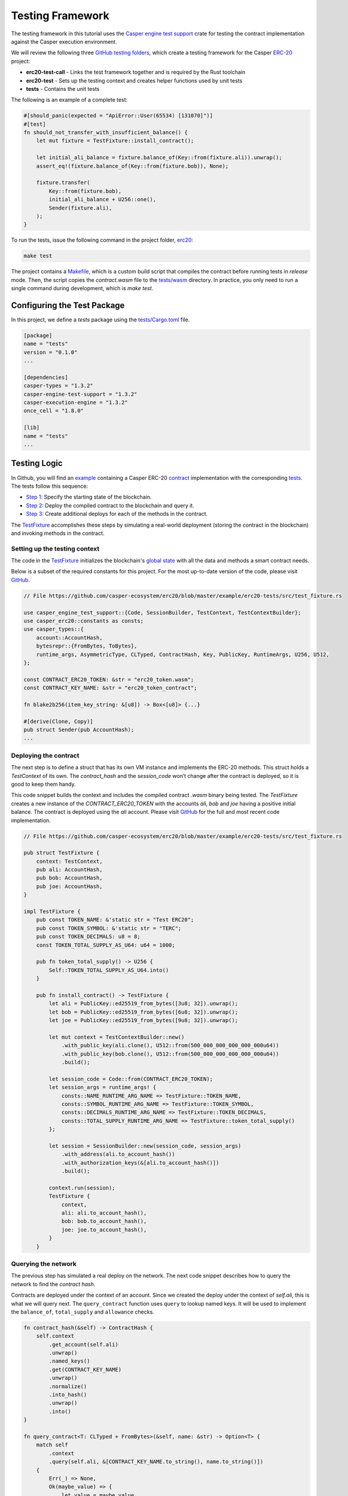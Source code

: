 
Testing Framework
=================

The testing framework in this tutorial uses the `Casper engine test support <https://crates.io/crates/casper-engine-test-support>`_ crate for testing the contract implementation against the Casper execution environment. 

We will review the following three `GitHub testing folders <https://github.com/casper-ecosystem/erc20/tree/master/testing>`_, which create a testing framework for the Casper `ERC-20 <https://github.com/casper-ecosystem/erc20>`_ project:

* **erc20-test-call** -  Links the test framework together and is required by the Rust toolchain
* **erc20-test** - Sets up the testing context and creates helper functions used by unit tests
* **tests** - Contains the unit tests
 
The following is an example of a complete test:

.. code-block:: rust

    #[should_panic(expected = "ApiError::User(65534) [131070]")]
    #[test]
    fn should_not_transfer_with_insufficient_balance() {
        let mut fixture = TestFixture::install_contract();

        let initial_ali_balance = fixture.balance_of(Key::from(fixture.ali)).unwrap();
        assert_eq!(fixture.balance_of(Key::from(fixture.bob)), None);

        fixture.transfer(
            Key::from(fixture.bob),
            initial_ali_balance + U256::one(),
            Sender(fixture.ali),
        );
    }

To run the tests, issue the following command in the project folder, `erc20 <https://github.com/casper-ecosystem/erc20>`_:

.. code-block:: bash

    make test

The project contains a `Makefile <https://github.com/casper-ecosystem/erc20/blob/master/Makefile>`_, which is a custom build script that compiles the contract before running tests in *release* mode. Then, the script copies the `contract.wasm` file to the `tests/wasm <https://github.com/casper-ecosystem/erc20/tree/master/testing/tests/wasm>`_ directory. In practice, you only need to run a single command during development, which is *make test*.


Configuring the Test Package
------------------------------

In this project, we define a `tests` package using the `tests/Cargo.toml <https://github.com/casper-ecosystem/erc20/blob/master/testing/tests/Cargo.toml>`_ file.

.. code-block:: toml

    [package]
    name = "tests"
    version = "0.1.0"
    ...

    [dependencies]
    casper-types = "1.3.2"
    casper-engine-test-support = "1.3.2"
    casper-execution-engine = "1.3.2"
    once_cell = "1.8.0"

    [lib]
    name = "tests"
    ...

Testing Logic
-------------

In Github, you will find an `example <https://github.com/casper-ecosystem/erc20/tree/master/example>`_ containing a Casper ERC-20 `contract <https://github.com/casper-ecosystem/erc20/blob/master/example/erc20-token/src/main.rs>`_ implementation with the corresponding `tests <https://github.com/casper-ecosystem/erc20/tree/master/example/erc20-tests/src>`_. The tests follow this sequence:

* `Step 1 <#setting-up-the-testing-context>`_: Specify the starting state of the blockchain.
* `Step 2 <#deploying-the-contract>`_: Deploy the compiled contract to the blockchain and query it.
* `Step 3 <#invoking-contract-methods>`_: Create additional deploys for each of the methods in the contract. 

The `TestFixture <https://github.com/casper-ecosystem/erc20/blob/master/example/erc20-tests/src/test_fixture.rs>`_ accomplishes these steps by simulating a real-world deployment (storing the contract in the blockchain) and invoking methods in the contract.

Setting up the testing context
^^^^^^^^^^^^^^^^^^^^^^^^^^^^^^

The code in the `TestFixture <https://github.com/casper-ecosystem/erc20/blob/master/example/erc20-tests/src/test_fixture.rs>`_ initializes the blockchain's `global state <https://docs.casperlabs.io/en/latest/glossary/G.html#global-state>`_ with all the data and methods a smart contract needs.  

Below is a subset of the required constants for this project. For the most up-to-date version of the code, please visit `GitHub <https://github.com/casper-ecosystem/erc20>`_.

.. code-block:: rust

    // File https://github.com/casper-ecosystem/erc20/blob/master/example/erc20-tests/src/test_fixture.rs

    use casper_engine_test_support::{Code, SessionBuilder, TestContext, TestContextBuilder};
    use casper_erc20::constants as consts;
    use casper_types::{
        account::AccountHash,
        bytesrepr::{FromBytes, ToBytes},
        runtime_args, AsymmetricType, CLTyped, ContractHash, Key, PublicKey, RuntimeArgs, U256, U512,
    };

    const CONTRACT_ERC20_TOKEN: &str = "erc20_token.wasm";
    const CONTRACT_KEY_NAME: &str = "erc20_token_contract";

    fn blake2b256(item_key_string: &[u8]) -> Box<[u8]> {...}

    #[derive(Clone, Copy)]
    pub struct Sender(pub AccountHash);
    ...


Deploying the contract
^^^^^^^^^^^^^^^^^^^^^^^

The next step is to define a struct that has its own VM instance and implements the ERC-20 methods. This struct holds a `TestContext` of its own. The *contract_hash* and the *session_code* won’t change after the contract is deployed, so it is good to keep them handy. 

This code snippet builds the context and includes the compiled contract *.wasm* binary being tested. The `TestFixture` creates a new instance of the `CONTRACT_ERC20_TOKEN` with the accounts `ali`, `bob` and `joe` having a positive initial balance. The contract is deployed using the `ali` account. Please visit `GitHub <https://github.com/casper-ecosystem/erc20/blob/master/example/erc20-tests/src/test_fixture.rs>`_ for the full and most recent code implementation.

.. code-block:: rust

    // File https://github.com/casper-ecosystem/erc20/blob/master/example/erc20-tests/src/test_fixture.rs

    pub struct TestFixture {
        context: TestContext,
        pub ali: AccountHash,
        pub bob: AccountHash,
        pub joe: AccountHash,
    }

    impl TestFixture {
        pub const TOKEN_NAME: &'static str = "Test ERC20";
        pub const TOKEN_SYMBOL: &'static str = "TERC";
        pub const TOKEN_DECIMALS: u8 = 8;
        const TOKEN_TOTAL_SUPPLY_AS_U64: u64 = 1000;

        pub fn token_total_supply() -> U256 {
            Self::TOKEN_TOTAL_SUPPLY_AS_U64.into()
        }

        pub fn install_contract() -> TestFixture {
            let ali = PublicKey::ed25519_from_bytes([3u8; 32]).unwrap();
            let bob = PublicKey::ed25519_from_bytes([6u8; 32]).unwrap();
            let joe = PublicKey::ed25519_from_bytes([9u8; 32]).unwrap();

            let mut context = TestContextBuilder::new()
                .with_public_key(ali.clone(), U512::from(500_000_000_000_000_000u64))
                .with_public_key(bob.clone(), U512::from(500_000_000_000_000_000u64))
                .build();

            let session_code = Code::from(CONTRACT_ERC20_TOKEN);
            let session_args = runtime_args! {
                consts::NAME_RUNTIME_ARG_NAME => TestFixture::TOKEN_NAME,
                consts::SYMBOL_RUNTIME_ARG_NAME => TestFixture::TOKEN_SYMBOL,
                consts::DECIMALS_RUNTIME_ARG_NAME => TestFixture::TOKEN_DECIMALS,
                consts::TOTAL_SUPPLY_RUNTIME_ARG_NAME => TestFixture::token_total_supply()
            };

            let session = SessionBuilder::new(session_code, session_args)
                .with_address(ali.to_account_hash())
                .with_authorization_keys(&[ali.to_account_hash()])
                .build();

            context.run(session);
            TestFixture {
                context,
                ali: ali.to_account_hash(),
                bob: bob.to_account_hash(),
                joe: joe.to_account_hash(),
            }
        }


Querying the network
^^^^^^^^^^^^^^^^^^^^^

The previous step has simulated a real deploy on the network. The next code snippet describes how to query the network to find the *contract hash*.

Contracts are deployed under the context of an account. Since we created the deploy under the context of `self.ali`, this is what we will query next. The ``query_contract`` function uses ``query`` to lookup named keys. It will be used to implement the ``balance_of``, ``total_supply`` and ``allowance`` checks.

.. code-block:: rust

    fn contract_hash(&self) -> ContractHash {
        self.context
            .get_account(self.ali)
            .unwrap()
            .named_keys()
            .get(CONTRACT_KEY_NAME)
            .unwrap()
            .normalize()
            .into_hash()
            .unwrap()
            .into()
    }

    fn query_contract<T: CLTyped + FromBytes>(&self, name: &str) -> Option<T> {
        match self
            .context
            .query(self.ali, &[CONTRACT_KEY_NAME.to_string(), name.to_string()])
        {
            Err(_) => None,
            Ok(maybe_value) => {
                let value = maybe_value
                    .into_t()
                    .unwrap_or_else(|_| panic!("{} is not expected type.", name));
                Some(value)
            }
        }
    }

**Helper Functions**

We define some helper functions to query the named keys defined in the contract.

The `token_name` function returns the name of the token:

.. code-block:: rust

    pub fn token_name(&self) -> String {
        self.query_contract(consts::NAME_RUNTIME_ARG_NAME).unwrap()
    }

The `token_symbol` function returns the token symbol:

.. code-block:: rust

    pub fn token_symbol(&self) -> String {
        self.query_contract(consts::SYMBOL_RUNTIME_ARG_NAME)
            .unwrap()
    }

The `token_decimals` function returns the number of decimal places for the token:

.. code-block:: rust

    pub fn token_decimals(&self) -> u8 {
        self.query_contract(consts::DECIMALS_RUNTIME_ARG_NAME)
            .unwrap()
    }


Invoking contract methods
^^^^^^^^^^^^^^^^^^^^^^^^^
The following code snippet describes a generic way to call a specific entry point in the contract. 

.. code-block:: rust

    fn call(&mut self, sender: Sender, method: &str, args: RuntimeArgs) {
        let Sender(address) = sender;
        let code = Code::Hash(self.contract_hash().value(), method.to_string());
        let session = SessionBuilder::new(code, args)
            .with_address(address)
            .with_authorization_keys(&[address])
            .build();
        self.context.run(session);
    }

The next code sample shows how to invoke one of the methods in the contract. Please visit `GitHub <https://github.com/casper-ecosystem/erc20/blob/master/example/erc20-tests/src/test_fixture.rs>`_ to find the rest of the methods.

.. code-block:: rust

    pub fn balance_of(&self, account: Key) -> Option<U256> {
        let item_key = base64::encode(&account.to_bytes().unwrap());

        let key = Key::Hash(self.contract_hash().value());
        let value = self
            .context
            .query_dictionary_item(key, Some(consts::BALANCES_KEY_NAME.to_string()), item_key)
            .ok()?;

        Some(value.into_t::<U256>().unwrap())
    }

Creating Unit Tests
-------------------

Now that we have a testing context, we can use it to create unit tests in a file called `integration_tests.rs <https://github.com/casper-ecosystem/erc20/blob/master/example/erc20-tests/src/integration_tests.rs>`_. The unit tests verify the contract code by invoking the functions defined in the `test_fixture.rs <https://github.com/casper-ecosystem/erc20/blob/master/example/erc20-tests/src/test_fixture.rs>`_ file. 

The example below shows one of the example tests. Visit `GitHub <https://github.com/casper-ecosystem/erc20/blob/master/example/erc20-tests/src/integration_tests.rs>`_ to find all the available tests. 

.. code-block:: rust

    // File https://github.com/casper-ecosystem/erc20/blob/master/example/erc20-tests/src/integration_tests.rs

    use casper_types::{Key, U256};

    use crate::test_fixture::{Sender, TestFixture};

    #[test]
    fn should_install() {
        let fixture = TestFixture::install_contract();
        assert_eq!(fixture.token_name(), TestFixture::TOKEN_NAME);
        assert_eq!(fixture.token_symbol(), TestFixture::TOKEN_SYMBOL);
        assert_eq!(fixture.token_decimals(), TestFixture::TOKEN_DECIMALS);
        assert_eq!(
            fixture.balance_of(Key::from(fixture.ali)),
            Some(TestFixture::token_total_supply())
        );
    }


Running the Tests
-----------------

We have configured the `lib.rs <https://github.com/casper-ecosystem/erc20/blob/master/testing/tests/src/lib.rs>`_ file to run the example integration tests via the *make test* command:

.. code-block:: rust

    #[cfg(test)]
    mod lib_integration_tests;

To run the tests, navigate to the parent `erc20 directory <https://github.com/casper-ecosystem/erc20>`_ and run the `make test` command:

.. code-block:: bash

   make test


This example uses `bash`.  If you are using a Rust IDE, you need to configure it to run the tests.
